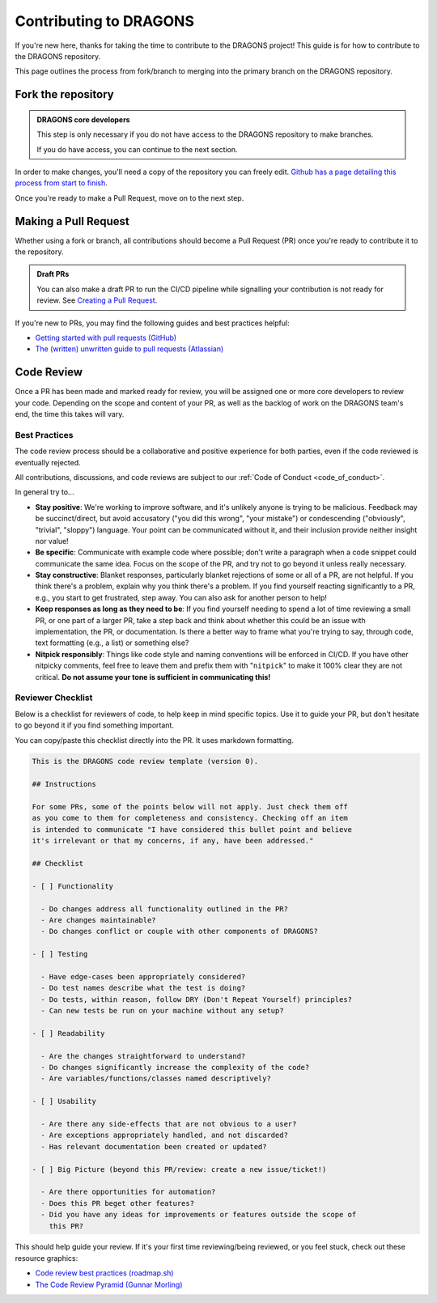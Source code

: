 .. _contributing_docs_page:

Contributing to DRAGONS
=======================

If you're new here, thanks for taking the time to contribute to the DRAGONS
project! This guide is for how to contribute to the DRAGONS repository.

This page outlines the process from fork/branch to merging into the primary
branch on the DRAGONS repository.

|image0|

.. |image0| image:: https://mermaid.ink/img/pako:eNpVkMtqwzAQRX9lmLXzA6YE_Eh3hZBmFcuLqTSRTGzJ1SOhhPx7ZYeWdjdzz4F53FE6xVjieXQ3achHOLbCAkDVvTp_Aeeh9mSl6WGz2ULd7dM4woE_E4fYr2a9kqarUnQTRVYvH357zDj85W3X5EkLOvB14NuTNZnBnkJgtVq7NW2XtJKS5_gv33WNIas5wMRes-qxwFxNNKh8wn1xBEbDEwssczkO2kSBwj6ySHm99y8rsYw-cYHeJW2wPNMYcpdmlVdvB9Kept-U1RCdf3u-aP1UgTPZk3M_zuMbubhnNA?type=png
   :target: https://mermaid.live/edit#pako:eNpVkMtqwzAQRX9lmLXzA6YE_Eh3hZBmFcuLqTSRTGzJ1SOhhPx7ZYeWdjdzz4F53FE6xVjieXQ3achHOLbCAkDVvTp_Aeeh9mSl6WGz2ULd7dM4woE_E4fYr2a9kqarUnQTRVYvH357zDj85W3X5EkLOvB14NuTNZnBnkJgtVq7NW2XtJKS5_gv33WNIas5wMRes-qxwFxNNKh8wn1xBEbDEwssczkO2kSBwj6ySHm99y8rsYw-cYHeJW2wPNMYcpdmlVdvB9Kept-U1RCdf3u-aP1UgTPZk3M_zuMbubhnNA

Fork the repository
-------------------

.. admonition:: DRAGONS core developers

  This step is only necessary if you do not have access to the DRAGONS
  repository to make branches. 

  If you do have access, you can continue to the next section.


.. _github_contributing_with_forks_link: https://docs.github.com/en/get-started/exploring-projects-on-github/contributing-to-a-project

In order to make changes, you'll need a copy of the repository you can freely
edit. `Github has a page detailing this process from start to finish
<github_contributing_with_forks_link_>`_.

Once you're ready to make a Pull Request, move on to the next step.

Making a Pull Request
---------------------

Whether using a fork or branch, all contributions should become a Pull Request
(PR) once you're ready to contribute it to the repository.

.. _github_draft_pr_docs: https://docs.github.com/en/pull-requests/collaborating-with-pull-requests/proposing-changes-to-your-work-with-pull-requests/creating-a-pull-request#creating-the-pull-request

.. admonition:: Draft PRs

   You can also make a draft PR to run the CI/CD pipeline while signalling your
   contribution is not ready for review. See `Creating a Pull Request
   <github_draft_pr_docs_>`_.


.. _github_getting_started_prs: https://docs.github.com/en/pull-requests/collaborating-with-pull-requests/getting-started/helping-others-review-your-changes
.. _attlassian_pr_guide: https://www.atlassian.com/blog/git/written-unwritten-guide-pull-requests

If you're new to PRs, you may find the following guides and best practices
helpful:

* `Getting started with pull requests (GitHub) <github_getting_started_prs_>`_
* `The (written) unwritten guide to pull requests (Atlassian) <attlassian_pr_guide_>`_


Code Review
-----------

Once a PR has been made and marked ready for review, you will be assigned
one or more core developers to review your code. Depending on the scope and
content of your PR, as well as the backlog of work on the DRAGONS team's end,
the time this takes will vary.

Best Practices
^^^^^^^^^^^^^^

The code review process should be a collaborative and positive experience for
both parties, even if the code reviewed is eventually rejected.

All contributions, discussions, and code reviews are subject to our :ref:`Code of
Conduct <code_of_conduct>`.

In general try to...

* **Stay positive**: We're working to improve software, and it's unlikely
  anyone is trying to be malicious. Feedback may be succinct/direct, but avoid
  accusatory ("you did this wrong", "your mistake") or condescending
  ("obviously", "trivial", "sloppy") language. Your point can be communicated
  without it, and their inclusion provide neither insight nor value!
* **Be specific**: Communicate with example code where possible; don't write a
  paragraph when a code snippet could communicate the same idea. Focus on the
  scope of the PR, and try not to go beyond it unless really necessary.
* **Stay constructive**: Blanket responses, particularly blanket rejections of
  some or all of a PR, are not helpful. If you think there's a problem, explain
  why you think there's a problem. If you find yourself reacting significantly
  to a PR, e.g., you start to get frustrated, step away. You can also ask for
  another person to help!
* **Keep responses as long as they need to be**: If you find yourself needing to spend
  a lot of time reviewing a small PR, or one part of a larger PR, take a step
  back and think about whether this could be an issue with implementation, the
  PR, or documentation. Is there a better way to frame what you're trying to
  say, through code, text formatting (e.g., a list) or something else?
* **Nitpick responsibly**: Things like code style and naming conventions will
  be enforced in CI/CD. If you have other nitpicky comments, feel free to leave
  them and prefix them with "``nitpick``" to make it 100% clear they are not
  critical. **Do not assume your tone is sufficient in communicating this!**

Reviewer Checklist
^^^^^^^^^^^^^^^^^^

Below is a checklist for reviewers of code, to help keep in mind specific
topics. Use it to guide your PR, but don't hesitate to go beyond it if you find
something important.

You can copy/paste this checklist directly into the PR. It uses markdown
formatting.

.. ========= READ THIS EDITORS =========
.. If you change anything below that isn't a typo, please bump the version up!

.. code-block:: markdown

   This is the DRAGONS code review template (version 0).

   ## Instructions

   For some PRs, some of the points below will not apply. Just check them off
   as you come to them for completeness and consistency. Checking off an item
   is intended to communicate "I have considered this bullet point and believe
   it's irrelevant or that my concerns, if any, have been addressed."

   ## Checklist

   - [ ] Functionality

     - Do changes address all functionality outlined in the PR?
     - Are changes maintainable?
     - Do changes conflict or couple with other components of DRAGONS?

   - [ ] Testing

     - Have edge-cases been appropriately considered?
     - Do test names describe what the test is doing?
     - Do tests, within reason, follow DRY (Don't Repeat Yourself) principles?
     - Can new tests be run on your machine without any setup?

   - [ ] Readability

     - Are the changes straightforward to understand?
     - Do changes significantly increase the complexity of the code?
     - Are variables/functions/classes named descriptively?

   - [ ] Usability

     - Are there any side-effects that are not obvious to a user?
     - Are exceptions appropriately handled, and not discarded?
     - Has relevant documentation been created or updated?

   - [ ] Big Picture (beyond this PR/review: create a new issue/ticket!)

     - Are there opportunities for automation?
     - Does this PR beget other features?
     - Did you have any ideas for improvements or features outside the scope of
       this PR?

.. _roadmap_code_review_best_practices: https://roadmap.sh/best-practices/code-review
.. _code_review_pyramid: https://www.morling.dev/blog/the-code-review-pyramid/

This should help guide your review. If it's your first time reviewing/being
reviewed, or you feel stuck, check out these resource graphics:

* `Code review best practices (roadmap.sh) <roadmap_code_review_best_practices_>`_
* `The Code Review Pyramid (Gunnar Morling) <code_review_pyramid_>`_
